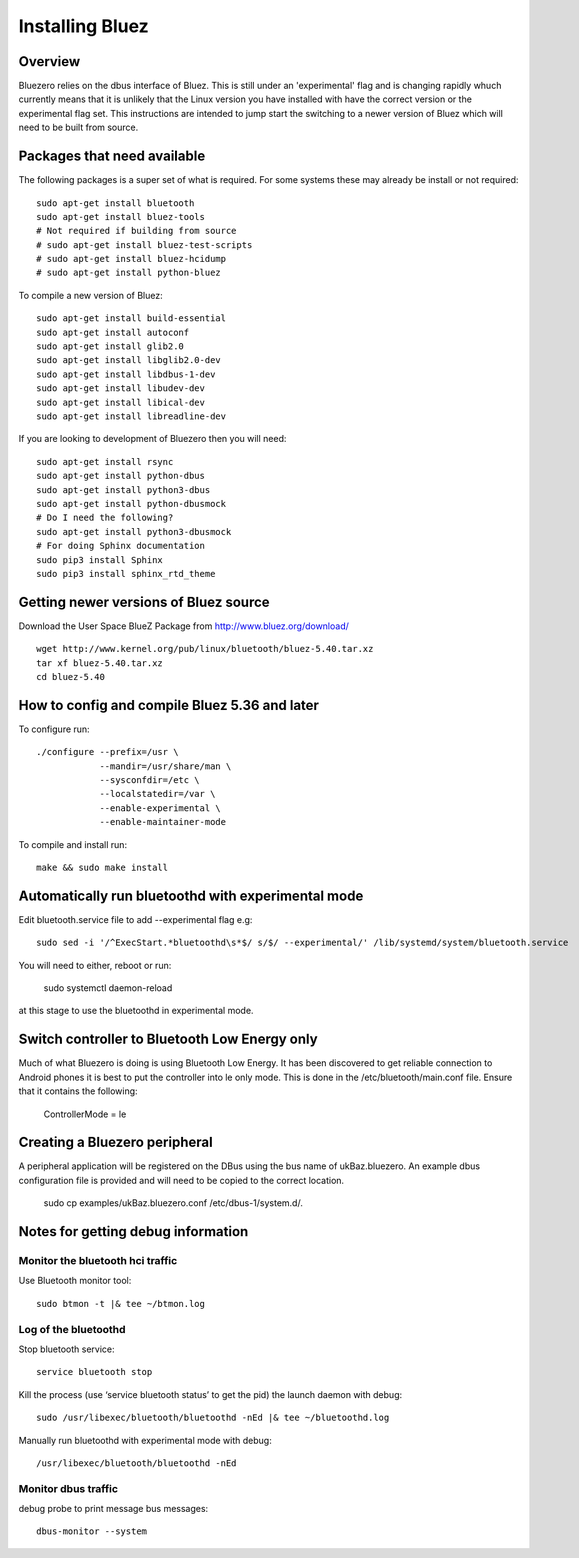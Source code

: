 ################
Installing Bluez
################

Overview
--------
Bluezero relies on the dbus interface of Bluez. This is still under an 'experimental' flag and is changing rapidly whuch currently means that it is unlikely that the Linux version you have installed with have the correct version or the experimental flag set.
This instructions are intended to jump start the switching to a newer version of Bluez which will need to be built from source.

Packages that need available
----------------------------
The following packages is a super set of what is required. For some systems these may already be
install or not required::

    sudo apt-get install bluetooth
    sudo apt-get install bluez-tools
    # Not required if building from source
    # sudo apt-get install bluez-test-scripts
    # sudo apt-get install bluez-hcidump
    # sudo apt-get install python-bluez

To compile a new version of Bluez::

    sudo apt-get install build-essential
    sudo apt-get install autoconf
    sudo apt-get install glib2.0
    sudo apt-get install libglib2.0-dev
    sudo apt-get install libdbus-1-dev
    sudo apt-get install libudev-dev
    sudo apt-get install libical-dev
    sudo apt-get install libreadline-dev

If you are looking to development of Bluezero then you will need::

    sudo apt-get install rsync
    sudo apt-get install python-dbus
    sudo apt-get install python3-dbus
    sudo apt-get install python-dbusmock
    # Do I need the following?
    sudo apt-get install python3-dbusmock
    # For doing Sphinx documentation
    sudo pip3 install Sphinx
    sudo pip3 install sphinx_rtd_theme



Getting newer versions of Bluez source
--------------------------------------

Download the User Space BlueZ Package from http://www.bluez.org/download/ ::

    wget http://www.kernel.org/pub/linux/bluetooth/bluez-5.40.tar.xz
    tar xf bluez-5.40.tar.xz
    cd bluez-5.40

How to config and compile Bluez 5.36 and later
----------------------------------------------
To configure run::

    ./configure --prefix=/usr \
                --mandir=/usr/share/man \
                --sysconfdir=/etc \
                --localstatedir=/var \
                --enable-experimental \
                --enable-maintainer-mode

To compile and install run::

    make && sudo make install

Automatically run bluetoothd with experimental mode
---------------------------------------------------
Edit bluetooth.service file to add --experimental flag e.g::

    sudo sed -i '/^ExecStart.*bluetoothd\s*$/ s/$/ --experimental/' /lib/systemd/system/bluetooth.service

You will need to either, reboot or run:

    sudo systemctl daemon-reload

at this stage to use the bluetoothd in experimental mode.


Switch controller to Bluetooth Low Energy only
----------------------------------------------
Much of what Bluezero is doing is using Bluetooth Low Energy.
It has been discovered to get reliable connection to Android phones it is best to put the controller into le only mode.
This is done in the /etc/bluetooth/main.conf file. Ensure that it contains the following:

    ControllerMode = le

Creating a Bluezero peripheral
------------------------------
A peripheral application will be registered on the DBus using the bus name of ukBaz.bluezero.
An example dbus configuration file is provided and will need to be copied to the correct location.

    sudo cp examples/ukBaz.bluezero.conf /etc/dbus-1/system.d/.


Notes for getting debug information
-----------------------------------
Monitor the bluetooth hci traffic
=================================
Use Bluetooth monitor tool::

    sudo btmon -t |& tee ~/btmon.log

Log of the bluetoothd
=====================
Stop bluetooth service::

    service bluetooth stop

Kill the process (use ‘service bluetooth status’ to get the pid) the launch daemon with debug::

    sudo /usr/libexec/bluetooth/bluetoothd -nEd |& tee ~/bluetoothd.log

Manually run bluetoothd with experimental mode with debug::

    /usr/libexec/bluetooth/bluetoothd -nEd

Monitor dbus traffic
====================
debug probe to print message bus messages::

    dbus-monitor --system

